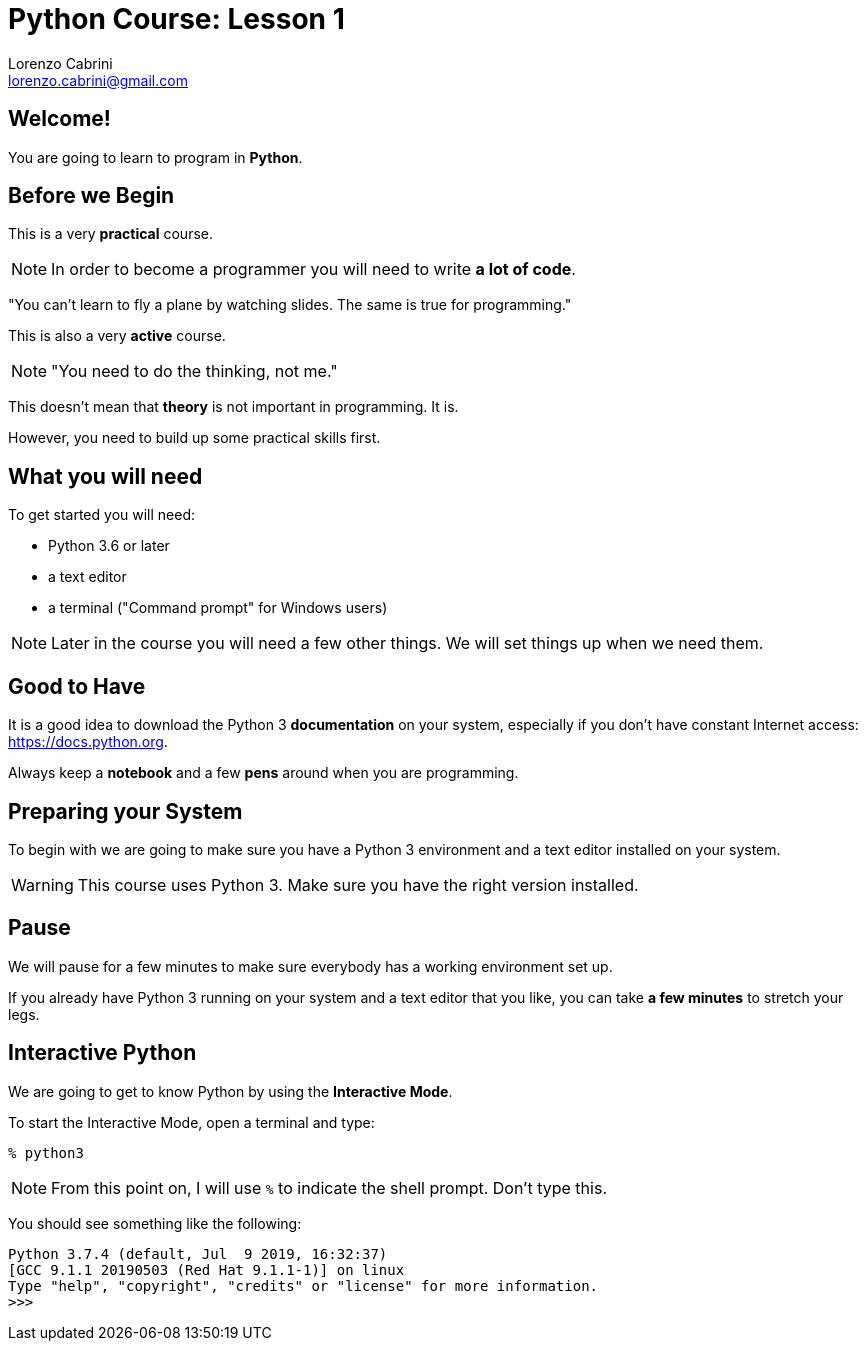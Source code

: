 = Python Course: Lesson 1
Lorenzo Cabrini <lorenzo.cabrini@gmail.com>
:icons: font
:source-highlighter: coderay
:experimental:
:pdf-page-size: 9in x 6in
:title-page:

<<<

== Welcome!

You are going to learn to program in *Python*.

<<<

== Before we Begin

This is a very *practical* course.

NOTE: In order to become a programmer you will need to write *a lot of code*.

<<<

"You can't learn to fly a plane by watching slides. The same is true for programming."

<<<

This is also a very *active* course.

NOTE: "You need to do the thinking, not me."

<<<

This doesn't mean that *theory* is not important in programming. It is.

However, you need to build up some practical skills first.

<<<

== What you will need

To get started you will need:

* Python 3.6 or later
* a text editor
* a terminal ("Command prompt" for Windows users)

NOTE: Later in the course you will need a few other things. We will set things up when we need them.

<<<

== Good to Have

It is a good idea to download the Python 3 *documentation* on your system, especially if you don't have constant Internet access: https://docs.python.org.

Always keep a *notebook* and a few *pens* around when you are programming.

<<<

== Preparing your System

To begin with we are going to make sure you have a Python 3 environment and a text editor installed on your system.

WARNING: This course uses Python 3. Make sure you have the right version installed.

<<<

== Pause

We will pause for a few minutes to make sure everybody has a working environment set up.

If you already have Python 3 running on your system and a text editor that you like, you can take *a few minutes* to stretch your legs.

<<<

== Interactive Python

We are going to get to know Python by using the *Interactive Mode*.

<<<

To start the Interactive Mode, open a terminal and type:

[listing]
----
% python3
----

NOTE: From this point on, I will use `%` to indicate the shell prompt. Don't type this.

<<<

You should see something like the following:

[listing]
----
Python 3.7.4 (default, Jul  9 2019, 16:32:37) 
[GCC 9.1.1 20190503 (Red Hat 9.1.1-1)] on linux
Type "help", "copyright", "credits" or "license" for more information.
>>> 
----
